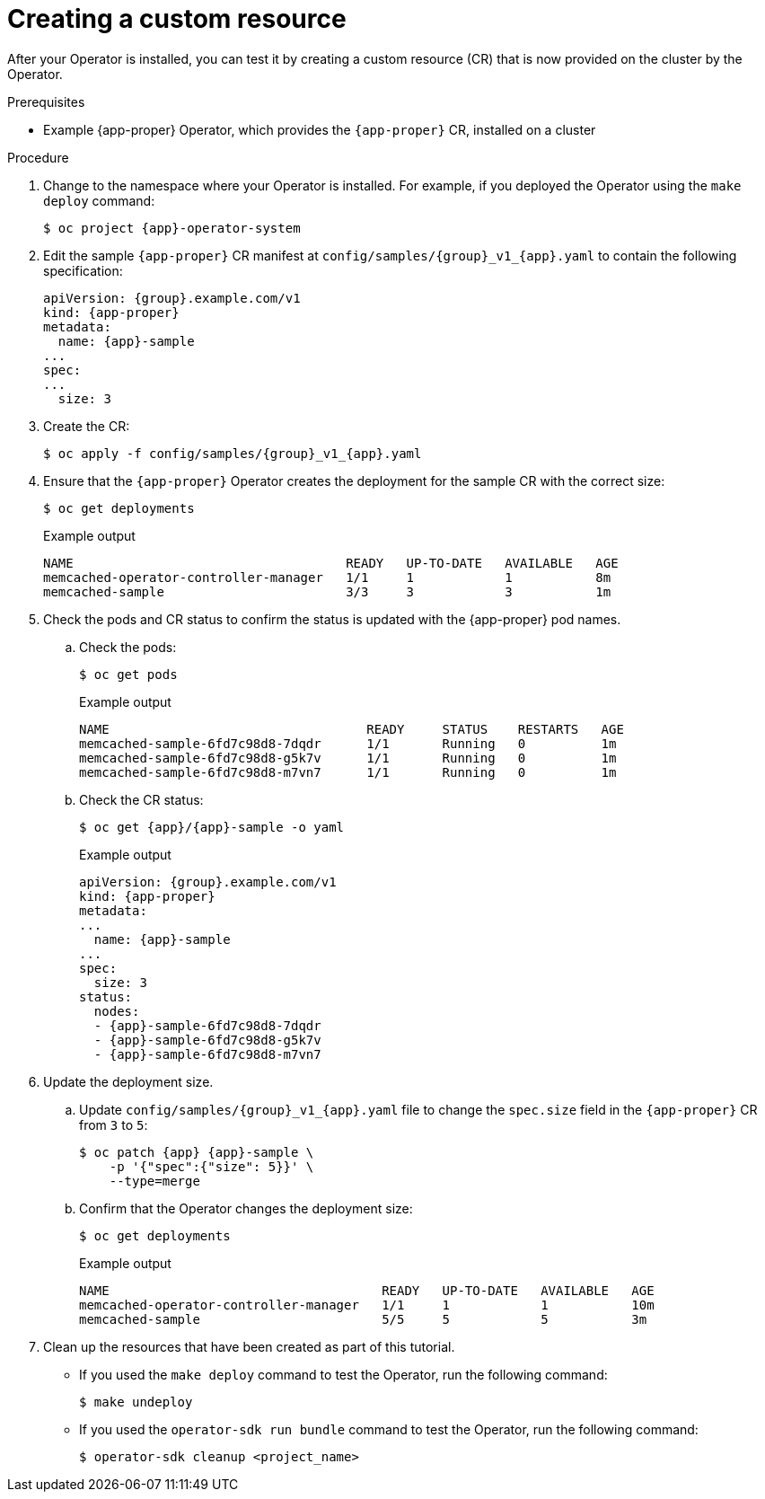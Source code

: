 // Module included in the following assemblies:
//
// * operators/operator_sdk/golang/osdk-golang-tutorial.adoc
// * operators/operator_sdk/ansible/osdk-ansible-tutorial.adoc
// * operators/operator_sdk/helm/osdk-helm-tutorial.adoc

ifeval::["{context}" == "osdk-golang-tutorial"]
:golang:
:app-proper: Memcached
:app: memcached
:group: cache
endif::[]
ifeval::["{context}" == "osdk-ansible-tutorial"]
:ansible:
:app-proper: Memcached
:app: memcached
:group: cache
endif::[]
ifeval::["{context}" == "osdk-helm-tutorial"]
:helm:
:app-proper: Nginx
:app: nginx
:group: demo
endif::[]

[id="osdk-create-cr_{context}"]
= Creating a custom resource

After your Operator is installed, you can test it by creating a custom resource (CR) that is now provided on the cluster by the Operator.

.Prerequisites

* Example {app-proper} Operator, which provides the `{app-proper}` CR, installed on a cluster

.Procedure

. Change to the namespace where your Operator is installed. For example, if you deployed the Operator using the `make deploy` command:
+
[source,terminal,subs="attributes+"]
----
$ oc project {app}-operator-system
----

. Edit the sample `{app-proper}` CR manifest at `config/samples/{group}_v1_{app}.yaml` to contain the following specification:
+
[source,yaml,subs="attributes+"]
----
apiVersion: {group}.example.com/v1
kind: {app-proper}
metadata:
  name: {app}-sample
...
spec:
...
ifdef::helm[]
  replicaCount: 3
endif::[]
ifndef::helm[]
  size: 3
endif::[]
----

ifdef::helm[]
. The {app-proper} service account requires privileged access to run in {product-title}. Add the following security context constraint (SCC) to the service account for the `{app}-sample` pod:
+
[source,terminal,subs="attributes+"]
----
$ oc adm policy add-scc-to-user \
    anyuid system:serviceaccount:{app}-operator-system:{app}-sample
----
endif::[]

. Create the CR:
+
[source,terminal,subs="attributes+"]
----
$ oc apply -f config/samples/{group}_v1_{app}.yaml
----

. Ensure that the `{app-proper}` Operator creates the deployment for the sample CR with the correct size:
+
[source,terminal]
----
$ oc get deployments
----
+
.Example output
[source,terminal]
ifdef::helm[]
----
NAME                                    READY   UP-TO-DATE   AVAILABLE   AGE
nginx-operator-controller-manager       1/1     1            1           8m
nginx-sample                            3/3     3            3           1m
----
endif::[]
ifndef::helm[]
----
NAME                                    READY   UP-TO-DATE   AVAILABLE   AGE
memcached-operator-controller-manager   1/1     1            1           8m
memcached-sample                        3/3     3            3           1m
----
endif::[]

. Check the pods and CR status to confirm the status is updated with the {app-proper} pod names.

.. Check the pods:
+
[source,terminal]
----
$ oc get pods
----
+
.Example output
[source,terminal]
ifdef::helm[]
----
NAME                                  READY     STATUS    RESTARTS   AGE
nginx-sample-6fd7c98d8-7dqdr          1/1       Running   0          1m
nginx-sample-6fd7c98d8-g5k7v          1/1       Running   0          1m
nginx-sample-6fd7c98d8-m7vn7          1/1       Running   0          1m
----
endif::[]
ifndef::helm[]
----
NAME                                  READY     STATUS    RESTARTS   AGE
memcached-sample-6fd7c98d8-7dqdr      1/1       Running   0          1m
memcached-sample-6fd7c98d8-g5k7v      1/1       Running   0          1m
memcached-sample-6fd7c98d8-m7vn7      1/1       Running   0          1m
----
endif::[]

.. Check the CR status:
+
[source,terminal,subs="attributes+"]
----
$ oc get {app}/{app}-sample -o yaml
----
+
.Example output
[source,yaml,subs="attributes+"]
----
apiVersion: {group}.example.com/v1
kind: {app-proper}
metadata:
...
  name: {app}-sample
...
spec:
ifdef::helm[]
  replicaCount: 3
endif::[]
ifndef::helm[]
  size: 3
endif::[]
status:
  nodes:
  - {app}-sample-6fd7c98d8-7dqdr
  - {app}-sample-6fd7c98d8-g5k7v
  - {app}-sample-6fd7c98d8-m7vn7
----

. Update the deployment size.

.. Update `config/samples/{group}_v1_{app}.yaml` file to change the `spec.size` field in the `{app-proper}` CR from `3` to `5`:
+
[source,terminal,subs="attributes+"]
----
$ oc patch {app} {app}-sample \
ifdef::helm[]
    -p '{"spec":{"replicaCount": 5}}' \
endif::[]
ifndef::helm[]
    -p '{"spec":{"size": 5}}' \
endif::[]
    --type=merge
----

.. Confirm that the Operator changes the deployment size:
+
[source,terminal]
----
$ oc get deployments
----
+
.Example output
[source,terminal]
ifdef::helm[]
----
NAME                                    READY   UP-TO-DATE   AVAILABLE   AGE
nginx-operator-controller-manager       1/1     1            1           10m
nginx-sample                            5/5     5            5           3m
----
endif::[]
ifndef::helm[]
----
NAME                                    READY   UP-TO-DATE   AVAILABLE   AGE
memcached-operator-controller-manager   1/1     1            1           10m
memcached-sample                        5/5     5            5           3m
----
endif::[]

. Clean up the resources that have been created as part of this tutorial.

* If you used the `make deploy` command to test the Operator, run the following command:
+
[source,terminal]
----
$ make undeploy
----

* If you used the `operator-sdk run bundle` command to test the Operator, run the following command:
+
[source,terminal]
----
$ operator-sdk cleanup <project_name>
----


ifeval::["{context}" == "osdk-golang-tutorial"]
:!golang:
:!app-proper:
:!app:
:!group:
endif::[]
ifeval::["{context}" == "osdk-ansible-tutorial"]
:!ansible:
:!app-proper:
:!app:
:!group:
endif::[]
ifeval::["{context}" == "osdk-helm-tutorial"]
:!helm:
:!app-proper:
:!app:
:!group:
endif::[]
